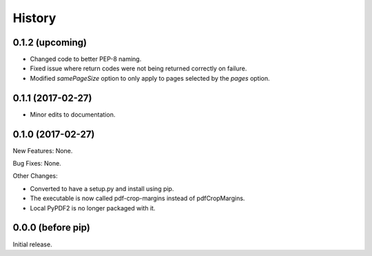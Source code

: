.. :changelog:

History
=======

0.1.2 (upcoming)
----------------

* Changed code to better PEP-8 naming.

* Fixed issue where return codes were not being returned correctly on failure.

* Modified `samePageSize` option to only apply to pages selected by the `pages` option.

0.1.1 (2017-02-27)
------------------

* Minor edits to documentation.

0.1.0 (2017-02-27)
------------------

New Features: None.

Bug Fixes: None.

Other Changes:

* Converted to have a setup.py and install using pip.

* The executable is now called pdf-crop-margins instead of pdfCropMargins.

* Local PyPDF2 is no longer packaged with it.

0.0.0 (before pip)
------------------

Initial release.

